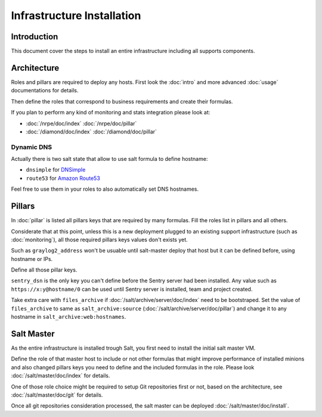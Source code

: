 Infrastructure Installation
===========================

Introduction
------------

This document cover the steps to install an entire infrastructure including all
supports components.

Architecture
------------

Roles and pillars are required to deploy any hosts.
First look the :doc:`intro` and more advanced :doc:`usage` documentations for
details.

Then define the roles that correspond to business requirements and create their
formulas.

If you plan to perform any kind of monitoring and stats integration please look
at:

- :doc:`/nrpe/doc/index` :doc:`/nrpe/doc/pillar`
- :doc:`/diamond/doc/index` :doc:`/diamond/doc/pillar`

Dynamic DNS
^^^^^^^^^^^

Actually there is two salt state that allow to use salt formula to define
hostname:

- ``dnsimple`` for `DNSimple <https://dnsimple.com>`_
- ``route53`` for `Amazon Route53 <http://aws.amazon.com/route53/>`_

Feel free to use them in your roles to also automatically set DNS hostnames.

Pillars
-------

In :doc:`pillar` is listed all pillars keys that are required by many formulas.
Fill the roles list in pillars and all others.

Considerate that at this point, unless this is a new deployment plugged to an
existing support infrastructure (such as :doc:`monitoring`), all those required
pillars keys values don't exists yet.

Such as ``graylog2_address`` won't be usuable until salt-master deploy that host
but it can be defined before, using hostname or IPs.

Define all those pillar keys.

``sentry_dsn`` is the only key you can't define before the Sentry server had
been installed. Any value such as ``https://x:y@hostname/0`` can be used until
Sentry server is installed, team and project created.

Take extra care with ``files_archive`` if :doc:`/salt/archive/server/doc/index`
need to be bootstraped. Set the value of ``files_archive`` to same as
``salt_archive:source`` (:doc:`/salt/archive/server/doc/pillar`) and change it
to any hostname in ``salt_archive:web:hostnames``.

Salt Master
-----------

As the entire infrastructure is installed trough Salt, you first need to
install the initial salt master VM.

Define the role of that master host to include or not other formulas that might
improve performance of installed minions and also changed pillars keys you
need to define and the included formulas in the role.
Please look :doc:`/salt/master/doc/index` for details.

One of those role choice might be required to setup Git repositories first or
not, based on the architecture, see :doc:`/salt/master/doc/git` for details.

Once all git repositories consideration processed, the salt master can be
deployed :doc:`/salt/master/doc/install`.
